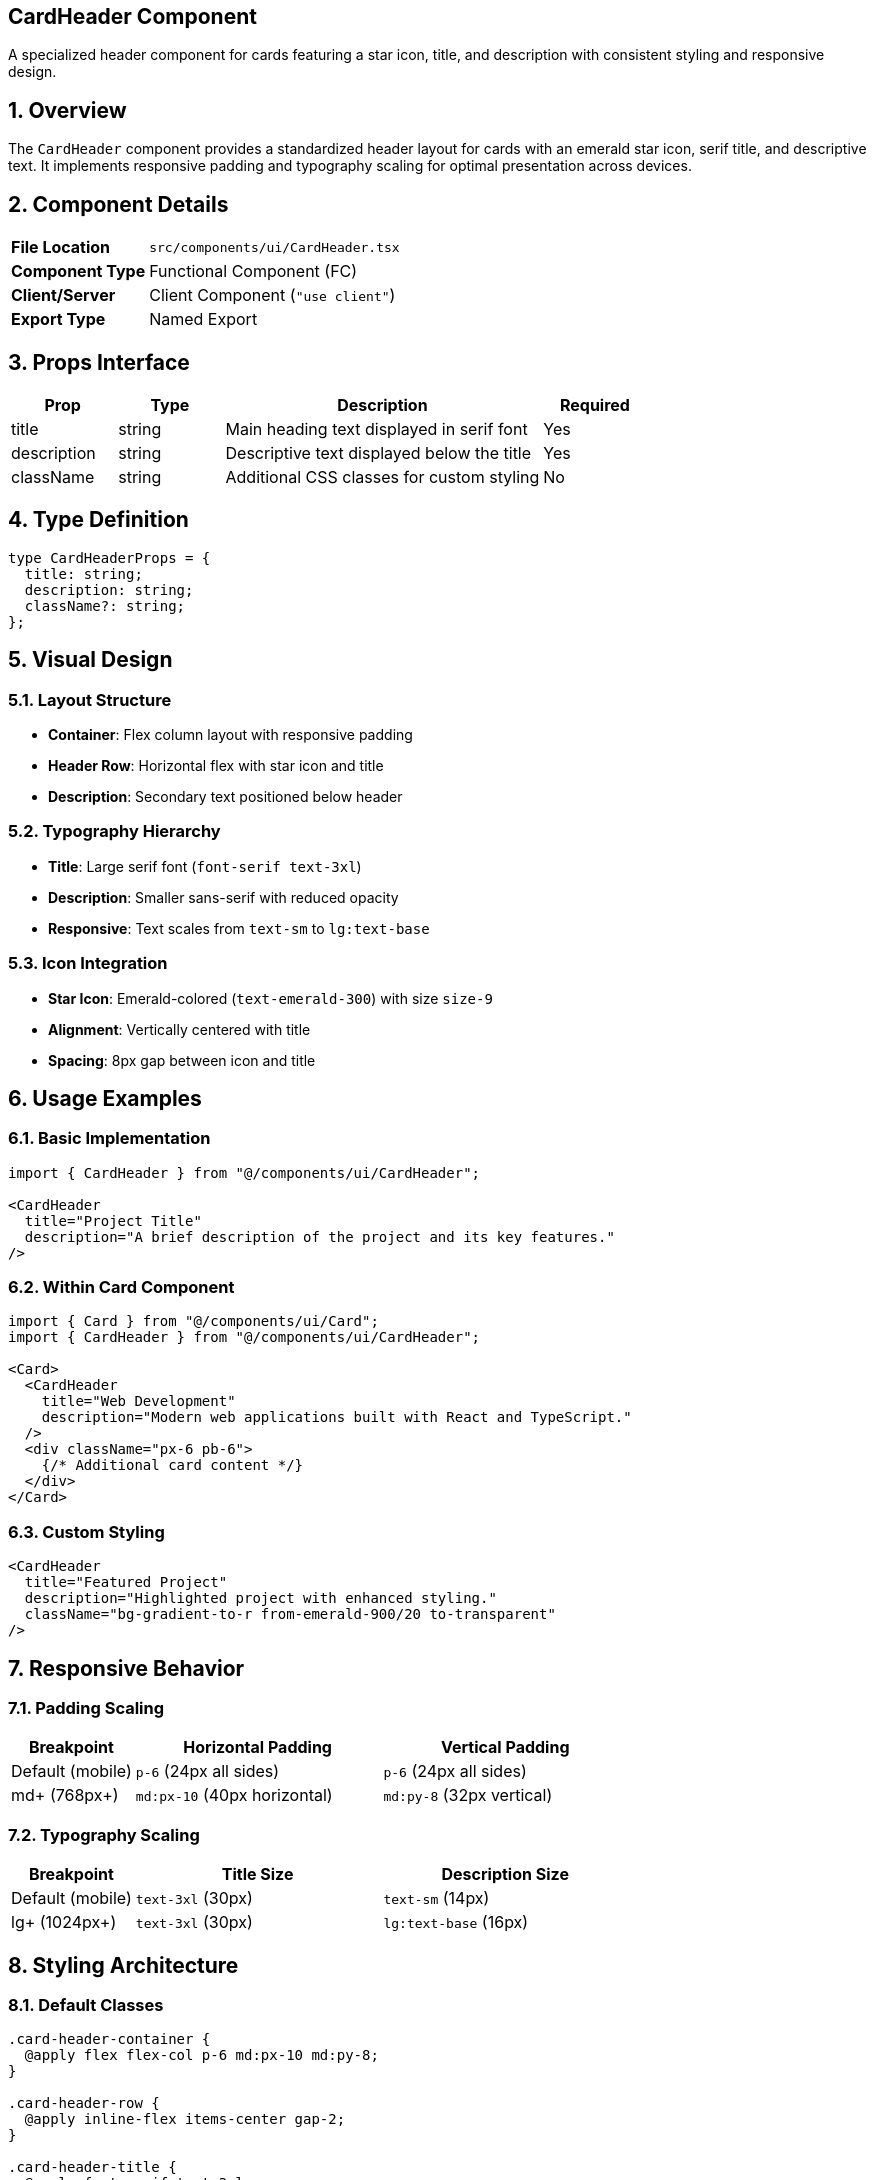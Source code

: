 == CardHeader Component
:revdate: 2025-08-09
:revremark: Reviewed for consistency (no functional changes)
:toc:
:toc-placement: preamble
:sectnums:
:icons: font

[.lead]
A specialized header component for cards featuring a star icon, title, and description with consistent styling and responsive design.

== Overview

The `CardHeader` component provides a standardized header layout for cards with an emerald star icon, serif title, and descriptive text. It implements responsive padding and typography scaling for optimal presentation across devices.

== Component Details

[cols="1,3"]
|===
|*File Location* |`src/components/ui/CardHeader.tsx`
|*Component Type* |Functional Component (FC)
|*Client/Server* |Client Component (`"use client"`)
|*Export Type* |Named Export
|===

== Props Interface

[cols="1,1,3,1"]
|===
|*Prop* |*Type* |*Description* |*Required*

|title
|string
|Main heading text displayed in serif font
|Yes

|description
|string
|Descriptive text displayed below the title
|Yes

|className
|string
|Additional CSS classes for custom styling
|No
|===

== Type Definition

[source,tsx]
----
type CardHeaderProps = {
  title: string;
  description: string;
  className?: string;
};
----

== Visual Design

=== Layout Structure
* **Container**: Flex column layout with responsive padding
* **Header Row**: Horizontal flex with star icon and title
* **Description**: Secondary text positioned below header

=== Typography Hierarchy
* **Title**: Large serif font (`font-serif text-3xl`)
* **Description**: Smaller sans-serif with reduced opacity
* **Responsive**: Text scales from `text-sm` to `lg:text-base`

=== Icon Integration
* **Star Icon**: Emerald-colored (`text-emerald-300`) with size `size-9`
* **Alignment**: Vertically centered with title
* **Spacing**: 8px gap between icon and title

== Usage Examples

=== Basic Implementation

[source,tsx]
----
import { CardHeader } from "@/components/ui/CardHeader";

<CardHeader
  title="Project Title"
  description="A brief description of the project and its key features."
/>
----

=== Within Card Component

[source,tsx]
----
import { Card } from "@/components/ui/Card";
import { CardHeader } from "@/components/ui/CardHeader";

<Card>
  <CardHeader
    title="Web Development"
    description="Modern web applications built with React and TypeScript."
  />
  <div className="px-6 pb-6">
    {/* Additional card content */}
  </div>
</Card>
----

=== Custom Styling

[source,tsx]
----
<CardHeader
  title="Featured Project"
  description="Highlighted project with enhanced styling."
  className="bg-gradient-to-r from-emerald-900/20 to-transparent"
/>
----

== Responsive Behavior

=== Padding Scaling
[cols="1,2,2"]
|===
|*Breakpoint* |*Horizontal Padding* |*Vertical Padding*

|Default (mobile)
|`p-6` (24px all sides)
|`p-6` (24px all sides)

|md+ (768px+)
|`md:px-10` (40px horizontal)
|`md:py-8` (32px vertical)
|===

=== Typography Scaling
[cols="1,2,2"]
|===
|*Breakpoint* |*Title Size* |*Description Size*

|Default (mobile)
|`text-3xl` (30px)
|`text-sm` (14px)

|lg+ (1024px+)
|`text-3xl` (30px)
|`lg:text-base` (16px)
|===

== Styling Architecture

=== Default Classes
```css
.card-header-container {
  @apply flex flex-col p-6 md:px-10 md:py-8;
}

.card-header-row {
  @apply inline-flex items-center gap-2;
}

.card-header-title {
  @apply font-serif text-3xl;
}

.card-header-description {
  @apply mt-2 text-sm text-white/60 lg:text-base;
}
```

=== Class Merging Strategy
The component uses `twMerge` to intelligently combine default and custom classes:
```tsx
className={twMerge("flex flex-col p-6 md:px-10 md:py-8", className)}
```

== Dependencies

[cols="1,1,2"]
|===
|*Package* |*Import* |*Usage*

|@/assets/icons/star.svg
|Default SVG import
|Star icon component

|react
|FC (FunctionComponent)
|Component typing

|tailwind-merge
|twMerge
|CSS class merging utility
|===

== Accessibility Features

=== Semantic Structure
* **Heading**: Uses `h3` element for proper heading hierarchy
* **Description**: Uses `p` element for descriptive content
* **Icon**: Decorative SVG with appropriate sizing

=== Screen Reader Support
* **Text Content**: All text is readable by screen readers
* **Heading Hierarchy**: Proper h3 usage for semantic structure
* **Icon**: Decorative only, no alt text needed

=== Keyboard Navigation
* **Focus**: Inherits standard div focus behavior
* **Tabbing**: Content is accessible via keyboard navigation

== Performance Considerations

=== Asset Optimization
* **SVG Icon**: Imported as React component for tree-shaking
* **Static Import**: Star icon optimized at build time
* **CSS Classes**: Utility classes for minimal runtime cost

=== Bundle Size
* **Minimal Dependencies**: Only essential imports
* **Tree Shaking**: Unused icon variations eliminated
* **CSS Purging**: Unused classes removed in production

== Best Practices

=== Content Guidelines
* **Title Length**: Keep titles concise (1-3 words ideal)
* **Description**: Limit to 1-2 sentences for readability
* **Clarity**: Use clear, descriptive language

=== Usage Patterns
* **Consistency**: Use for all card headers across the application
* **Hierarchy**: Maintain h3 heading level for semantic structure
* **Spacing**: Allow default padding for consistent layouts

=== Customization
* **Override Padding**: Use className for specific spacing needs
* **Background**: Add background colors via className prop
* **Text Color**: Override text colors for themed variations

== Common Use Cases

=== Project Cards
[source,tsx]
----
<CardHeader
  title="E-commerce Platform"
  description="Full-stack application with React and Node.js backend."
/>
----

=== Skill Categories
[source,tsx]
----
<CardHeader
  title="Frontend Development"
  description="Modern web interfaces with React, TypeScript, and Tailwind CSS."
/>
----

=== Service Offerings
[source,tsx]
----
<CardHeader
  title="Web Consulting"
  description="Strategic guidance for digital transformation and technology adoption."
/>
----

== Related Components

* **Card**: Container component for CardHeader
* **SectionHeader**: Page-level headers with similar typography
* **TechIcon**: Icon components for technology representation

== Change History

[cols="1,1,3"]
|===
|*Version* |*Date* |*Changes*

|1.0.0
|Current
|Initial implementation with star icon and responsive typography
|===
